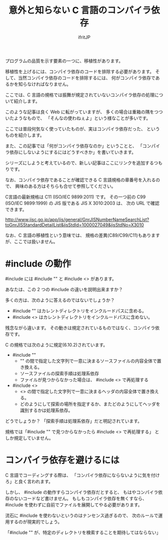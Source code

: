# -*- coding:utf-8 -*-
#+AUTHOR: ifritJP
#+STARTUP: nofold
#+OPTIONS: ^:{}

#+TITLE: 意外と知らない C 言語のコンパイラ依存

プログラムの品質を示す要素の一つに、移植性があります。

移植性を上げるには、コンパイラ依存のコードを排除する必要があります。
そして、当然コンパイラ依存のコードを排除するには、
何がコンパイラ依存であるかを知らなければなりません。

ここでは、C 言語の規格では振舞が規定されていないコンパイラ依存の処理について紹介します。


このような記事は良く Web に転がっていますが、
多くの場合は重箱の隅をつついたようなもので、
「そんなの使わねぇよ」という様なことが多いです。

ここでは普段何気なく使っていたものが、実はコンパイラ依存だった、
というものを紹介します。

また、この記事では「何がコンパイラ依存なのか」ということと、
「コンパイラ依存にしないようにするにはどうすべきか」を書いていきます。


シリーズにしようと考えているので、新しい記事はここにリンクを追加するつもりです。

なお、コンパイラ依存であることが確認できる C 言語規格の章番号を入れるので、
興味のある方はそちらも合せて参照してください。

C言語の最新規格は C11 (ISO/IEC 9899:2011) です。
その一つ前の C99 (ISO/IEC 9899:1999) の JIS 版である JIS X 3010:2003 は、
次の URL で確認できます。

http://www.jisc.go.jp/app/jis/general/GnrJISNumberNameSearchList?toGnrJISStandardDetailList&jisStdId=1000027049&jisStdNo=X3010


なお、C 言語の移植性という意味では、
規格の差異(C89/C99/C11)もありますが、ここでは扱いません。


* #include の動作

#include には #include "" と #include <> があります。

あなたは、この 2 つの #include の違いを説明出来ますか？

多くの方は、次のように答えるのではないでしょうか？

- #include "" はカレントディレクトリをインクルードパスに含める。
- #include <> はカレントディレクトリをインクルードパスに含めない。

残念ながら違います。
その動きは規定されているものではなく、コンパイラ依存です。

C の規格では次のように規定(6.10.2)されています。

- #include ""
  - "" の間で指定した文字列で一意に決まるソースファイルの内容全体で置き換える。
  - ソースファイルの探索手順は処理系依存
  - ファイルが見つからなかった場合は、 #include <> で再処理する
- #include <>
  - <> の間で指定した文字列で一意に決まるヘッダの内容全体で置き換える。
  - どのようにして探索の場所を指定するか、またどのようにしてヘッダを識別するかは処理系依存。

どうでしょうか？
「探索手順は処理系依存」だと明記されています。

規格では「#include "" で見つからなかったら #include <> で再処理する」
としか規定していません。

* コンパイラ依存を避けるには

C 言語でコーディングする際は、
「コンパイラ依存にならないように気を付けろ」と良く言われます。

しかし、 #include の動作すらコンパイラ依存だとすると、
もはやコンパイラ依存のないコードなど書けません。
もしもコンパイラ依存を無くすなら、
#include を使わずに自前でファイルを展開してやる必要があります。


流石に #include を使わないというのはナンセンス過ぎるので、
次のルールで運用するのが現実的でしょう。

「#include "" が、特定のディレクトリを検索することを期待してはならない」
